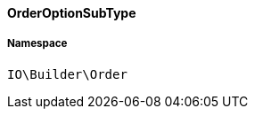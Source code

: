 :table-caption!:
:example-caption!:
:source-highlighter: prettify
:sectids!:

[[io__orderoptionsubtype]]
==== OrderOptionSubType





===== Namespace

`IO\Builder\Order`






